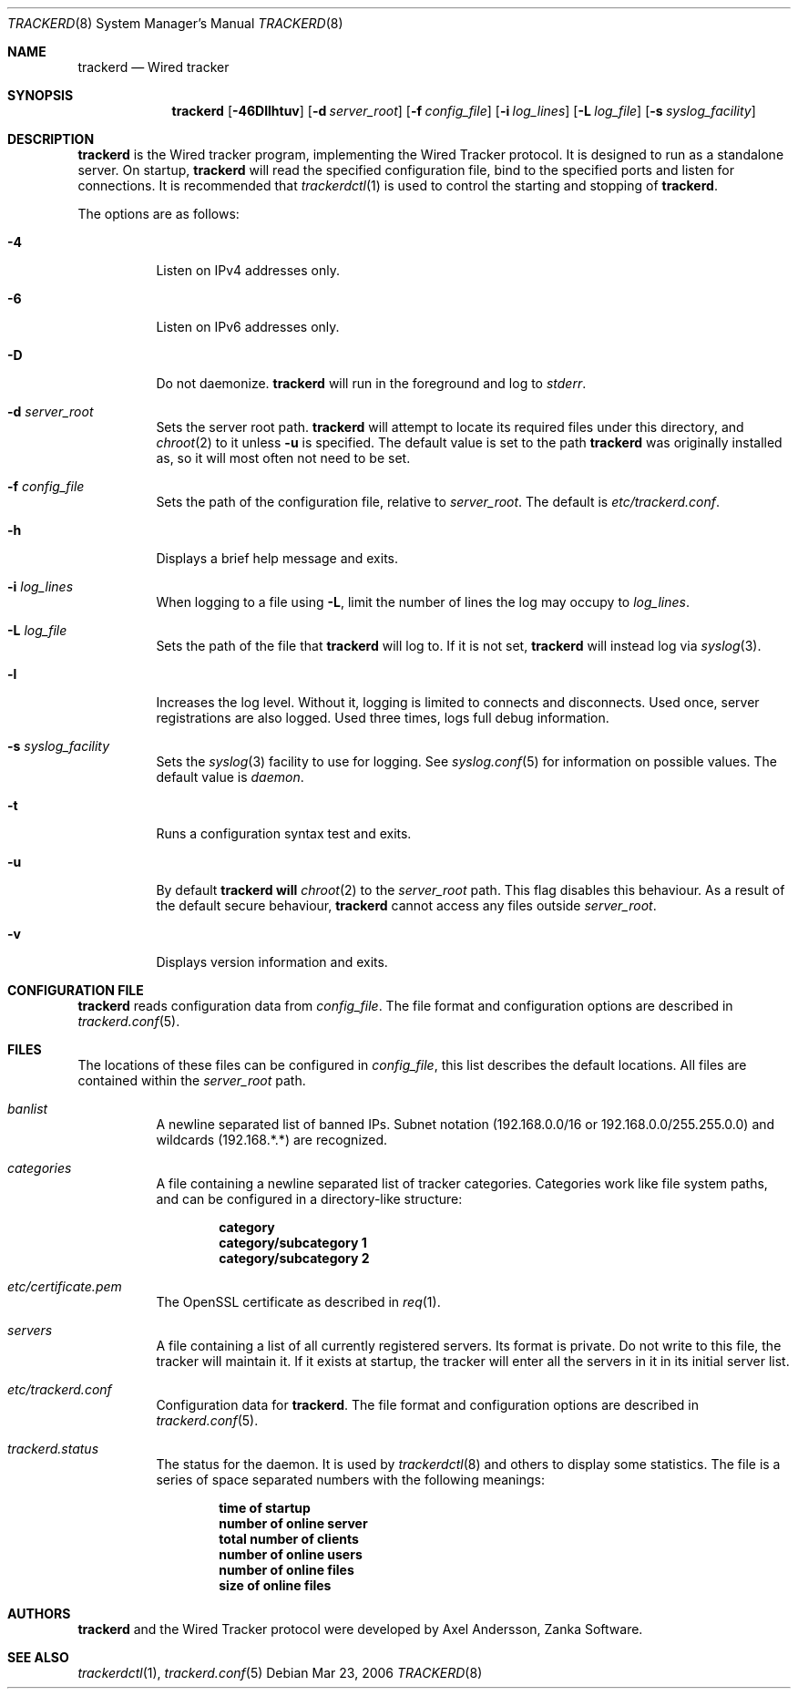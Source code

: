 .\" trackerd.8
.\"
.\" Copyright (c) 2004-2007 Axel Andersson
.\" All rights reserved.
.\"
.\" Redistribution and use in source and binary forms, with or without
.\" modification, are permitted provided that the following conditions
.\" are met:
.\" 1. Redistributions of source code must retain the above copyright
.\"    notice, and the entire permission notice in its entirety,
.\"    including the disclaimer of warranties.
.\" 2. Redistributions in binary form must reproduce the above copyright
.\"    notice, this list of conditions and the following disclaimer in the
.\"    documentation and/or other materials provided with the distribution.
.\"
.\" THIS SOFTWARE IS PROVIDED ``AS IS'' AND ANY EXPRESS OR IMPLIED WARRANTIES,
.\" INCLUDING, BUT NOT LIMITED TO, THE IMPLIED WARRANTIES OF MERCHANTABILITY
.\" AND FITNESS FOR A PARTICULAR PURPOSE ARE DISCLAIMED.  IN NO EVENT SHALL
.\" MARCUS D. WATTS OR CONTRIBUTORS BE LIABLE FOR ANY DIRECT, INDIRECT,
.\" INCIDENTAL, SPECIAL, EXEMPLARY, OR CONSEQUENTIAL DAMAGES (INCLUDING,
.\" BUT NOT LIMITED TO, PROCUREMENT OF SUBSTITUTE GOODS OR SERVICES; LOSS
.\" OF USE, DATA, OR PROFITS; OR BUSINESS INTERRUPTION) HOWEVER CAUSED AND
.\" ON ANY THEORY OF LIABILITY, WHETHER IN CONTRACT, STRICT LIABILITY, OR
.\" TORT (INCLUDING NEGLIGENCE OR OTHERWISE) ARISING IN ANY WAY OUT OF THE
.\" USE OF THIS SOFTWARE, EVEN IF ADVISED OF THE POSSIBILITY OF SUCH DAMAGE.
.\"
.Dd Mar 23, 2006
.Dt TRACKERD 8
.Os
.Sh NAME
.Nm trackerd
.Nd Wired tracker
.Sh SYNOPSIS
.Nm trackerd
.Op Fl 46Dllhtuv
.Op Fl d Ar server_root
.Op Fl f Ar config_file
.Op Fl i Ar log_lines
.Op Fl L Ar log_file
.Op Fl s Ar syslog_facility
.Sh DESCRIPTION
.Nm trackerd
is the Wired tracker program, implementing the Wired Tracker protocol. It is designed to run as a standalone server. On startup,
.Nm trackerd
will read the specified configuration file, bind to the specified ports and listen for connections. It is recommended that
.Xr trackerdctl 1
is used to control the starting and stopping of 
.Nm trackerd .
.Pp
The options are as follows:
.Pp
.Bl -tag -width Ds
.It Fl 4
Listen on IPv4 addresses only.
.It Fl 6
Listen on IPv6 addresses only.
.It Fl D
Do not daemonize.
.Nm trackerd
will run in the foreground and log to
.Va stderr .
.It Fl d Ar server_root
Sets the server root path.
.Nm trackerd
will attempt to locate its required files under this directory, and
.Xr chroot 2
to it unless
.Fl u
is specified. The default value is set to the path
.Nm trackerd
was originally installed as, so it will most often not need to be set.
.It Fl f Ar config_file
Sets the path of the configuration file, relative to
.Va server_root .
The default is
.Pa etc/trackerd.conf .
.It Fl h
Displays a brief help message and exits.
.It Fl i Ar log_lines
When logging to a file using
.Fl L ,
limit the number of lines the log may occupy to
.Ar log_lines .
.It Fl L Ar log_file
Sets the path of the file that
.Nm trackerd
will log to. If it is not set,
.Nm trackerd
will instead log via
.Xr syslog 3 .
.It Fl l
Increases the log level. Without it, logging is limited to connects and disconnects. Used once, server registrations are also logged. Used three times, logs full debug information.
.It Fl s Ar syslog_facility
Sets the
.Xr syslog 3
facility to use for logging. See
.Xr syslog.conf 5
for information on possible values. The default value is
.Va daemon .
.It Fl t
Runs a configuration syntax test and exits.
.It Fl u
By default
.Nm trackerd will
.Xr chroot 2
to the
.Va server_root
path. This flag disables this behaviour. As a result of the default secure behaviour,
.Nm trackerd
cannot access any files outside
.Va server_root .
.It Fl v
Displays version information and exits.
.El
.Sh CONFIGURATION FILE
.Nm trackerd
reads configuration data from
.Va config_file .
The file format and configuration options are described in
.Xr trackerd.conf 5 .
.Sh FILES
The locations of these files can be configured in
.Va config_file ,
this list describes the default locations. All files are contained within the
.Va server_root
path.
.Bl -tag -width Ds
.It Pa banlist
A newline separated list of banned IPs. Subnet notation (192.168.0.0/16 or 192.168.0.0/255.255.0.0) and wildcards (192.168.*.*) are recognized.
.It Pa categories
A file containing a newline separated list of tracker categories. Categories work like file system paths, and can be configured in a directory-like structure:
.Pp
.Dl category
.Dl category/subcategory 1
.Dl category/subcategory 2
.It Pa etc/certificate.pem
The OpenSSL certificate as described in
.Xr req 1 .
.It Pa servers
A file containing a list of all currently registered servers. Its format is private. Do not write to this file, the tracker will maintain it. If it exists at startup, the tracker will enter all the servers in it in its initial server list.
.It Pa etc/trackerd.conf
Configuration data for
.Nm trackerd .
The file format and configuration options are described in
.Xr trackerd.conf 5 .
.It Pa trackerd.status
The status for the daemon. It is used by
.Xr trackerdctl 8
and others to display some statistics. The file is a series of space separated numbers with the following meanings:
.Pp
.Dl time of startup
.Dl number of online server
.Dl total number of clients
.Dl number of online users
.Dl number of online files
.Dl size of online files
.Pp
.El
.Sh AUTHORS
.Nm trackerd
and the Wired Tracker protocol were developed by Axel Andersson, Zanka Software.
.Sh SEE ALSO
.Xr trackerdctl 1 ,
.Xr trackerd.conf 5
